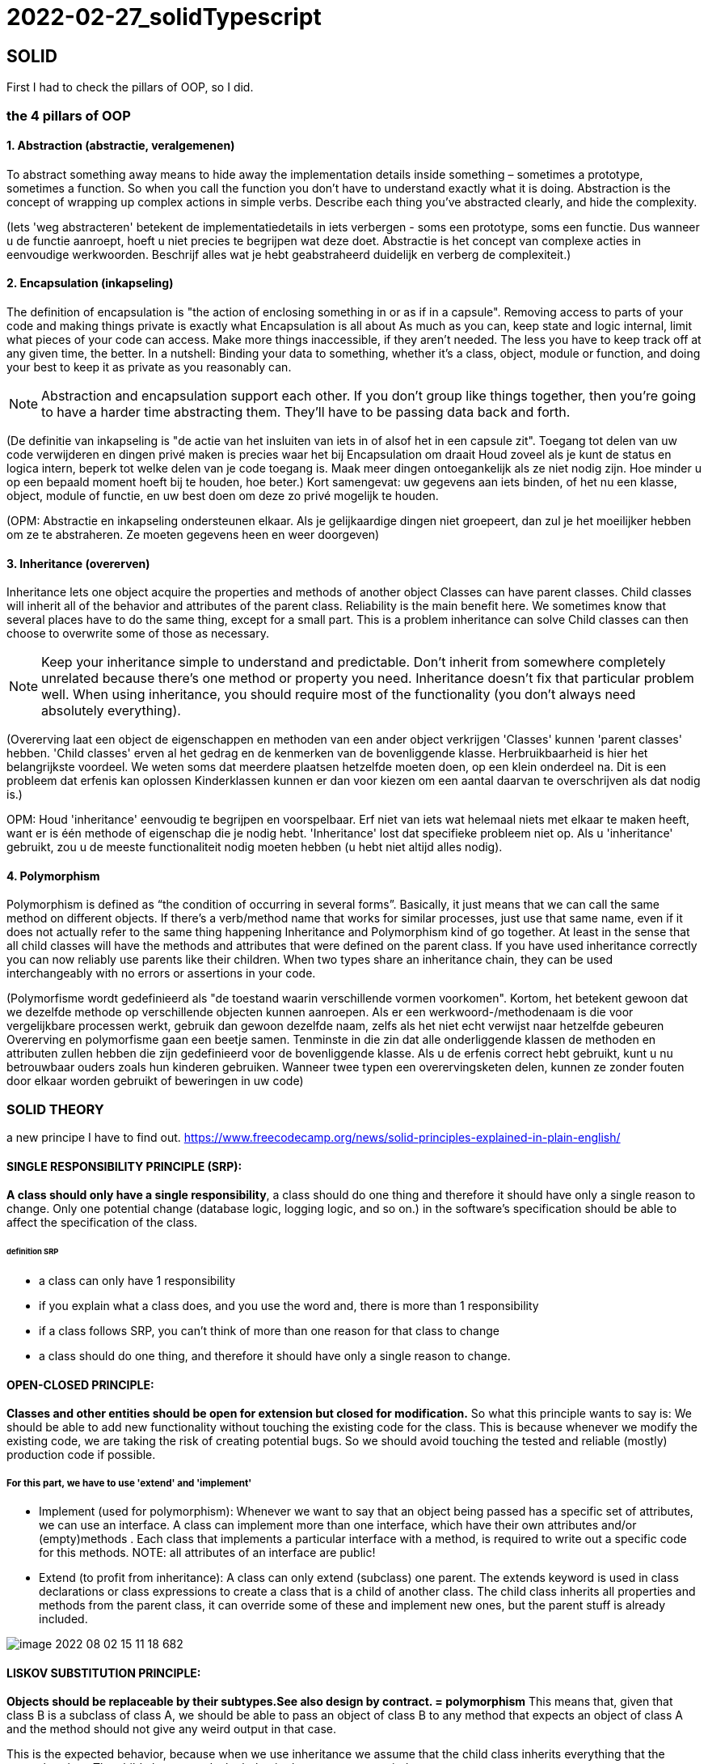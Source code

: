 = 2022-02-27_solidTypescript

== SOLID

First I had to check the pillars of OOP, so I did.

=== the 4 pillars of OOP

==== 1. Abstraction (abstractie, veralgemenen)

To abstract something away means to hide away the implementation details inside something – sometimes a prototype,
sometimes a function.
So when you call the function you don't have to understand exactly what it is doing.
Abstraction is the concept of wrapping up complex actions in simple verbs.
Describe each thing you’ve abstracted clearly, and hide the complexity. 

(Iets 'weg abstracteren' betekent de implementatiedetails in iets verbergen - soms een prototype, soms een functie.
Dus wanneer u de functie aanroept, hoeft u niet precies te begrijpen wat deze doet.
Abstractie is het concept van complexe acties in eenvoudige werkwoorden.
Beschrijf alles wat je hebt geabstraheerd duidelijk en verberg de complexiteit.)

==== 2. Encapsulation (inkapseling)

The definition of encapsulation is "the action of enclosing something in or as if in a capsule".
Removing access to parts of your code and making things private is exactly what Encapsulation is all about
As much as you can, keep state and logic internal, limit what pieces of your code can access.
Make more things inaccessible, if they aren't needed.
The less you have to keep track off at any given time, the better.
In a nutshell: Binding your data to something, whether it's a class, object,
module or function, and doing your best to keep it as private as you reasonably can.

NOTE: Abstraction and encapsulation support each other. If you don’t group like things together,
then you’re going to have a harder time abstracting them. They’ll have to be passing data back and forth.

(De definitie van inkapseling is "de actie van het insluiten van iets in of alsof het in een capsule zit".
Toegang tot delen van uw code verwijderen en dingen privé maken is precies waar het bij Encapsulation om draait
Houd zoveel als je kunt de status en logica intern, beperk tot welke delen van je code toegang is.
Maak meer dingen ontoegankelijk als ze niet nodig zijn.
Hoe minder u op een bepaald moment hoeft bij te houden, hoe beter.)
Kort samengevat: uw gegevens aan iets binden, of het nu een klasse, object,
module of functie, en uw best doen om deze zo privé mogelijk te houden.

(OPM: Abstractie en inkapseling ondersteunen elkaar. Als je gelijkaardige dingen niet groepeert,
dan zul je het moeilijker hebben om ze te abstraheren. Ze moeten gegevens heen en weer doorgeven)

==== 3. Inheritance (overerven)

Inheritance lets one object acquire the properties and methods of another object
Classes can have parent classes. Child classes will inherit all of the behavior and attributes of the parent class.
Reliability is the main benefit here. We sometimes know that several places have to do the same thing,
except for a small part. This is a problem inheritance can solve
Child classes can then choose to overwrite some of those as necessary.

NOTE: Keep your inheritance simple to understand and predictable.
Don't inherit from somewhere completely unrelated because there's one method or property you need.
Inheritance doesn't fix that particular problem well.
When using inheritance, you should require most of the functionality (you don't always need absolutely everything).

(Overerving laat een object de eigenschappen en methoden van een ander object verkrijgen
'Classes' kunnen 'parent classes' hebben. 'Child classes' erven al het gedrag en de kenmerken van de bovenliggende klasse.
Herbruikbaarheid is hier het belangrijkste voordeel. We weten soms dat meerdere plaatsen hetzelfde moeten doen,
op een klein onderdeel na. Dit is een probleem dat erfenis kan oplossen
Kinderklassen kunnen er dan voor kiezen om een aantal daarvan te overschrijven als dat nodig is.)

OPM: Houd 'inheritance' eenvoudig te begrijpen en voorspelbaar.
Erf niet van iets wat helemaal niets met elkaar te maken heeft, want er is één methode of eigenschap die je nodig hebt.
'Inheritance' lost dat specifieke probleem niet op. Als u 'inheritance' gebruikt, zou u de meeste functionaliteit nodig
moeten hebben (u hebt niet altijd alles nodig).

==== 4. Polymorphism

Polymorphism is defined as “the condition of occurring in several forms”.
Basically, it just means that we can call the same method on different objects.
If there’s a verb/method name that works for similar processes, just use that same name,
even if it does not actually refer to the same thing happening
Inheritance and Polymorphism kind of go together.
At least in the sense that all child classes will have the methods and attributes that were defined on the parent class.
If you have used inheritance correctly you can now reliably use parents like their children.
When two types share an inheritance chain, they can be used interchangeably with no errors
or assertions in your code.

(Polymorfisme wordt gedefinieerd als "de toestand waarin verschillende vormen voorkomen".
Kortom, het betekent gewoon dat we dezelfde methode op verschillende objecten kunnen aanroepen.
Als er een werkwoord-/methodenaam is die voor vergelijkbare processen werkt, gebruik dan gewoon dezelfde naam,
zelfs als het niet echt verwijst naar hetzelfde gebeuren
Overerving en polymorfisme gaan een beetje samen.
Tenminste in die zin dat alle onderliggende klassen de methoden en attributen zullen hebben die zijn gedefinieerd
voor de bovenliggende klasse.
Als u de erfenis correct hebt gebruikt, kunt u nu betrouwbaar ouders zoals hun kinderen gebruiken.
Wanneer twee typen een overervingsketen delen, kunnen ze zonder fouten door elkaar worden gebruikt
of beweringen in uw code)

=== SOLID THEORY

a new principe I have to find out.
https://www.freecodecamp.org/news/solid-principles-explained-in-plain-english/

==== SINGLE RESPONSIBILITY PRINCIPLE (SRP):
*A class should only have a single responsibility*, a class should do one thing and therefore it should have only
a single reason to change.
Only one potential change (database logic, logging logic, and so on.) in the software’s specification should be able to
affect the specification of the class.

====== definition SRP
  -  a class can only have 1 responsibility
  -  if you explain what a class does, and you use the word and, there is more than 1 responsibility
  -  if a class follows SRP, you can't think of more than one reason for that class to change
  -  a class should do one thing, and therefore it should have only a single reason to change.

==== OPEN-CLOSED PRINCIPLE:
*Classes and other entities should be open for extension but closed for modification.*
So what this principle wants to say is: We should be able to add new functionality without touching the existing code for the class.
This is because whenever we modify the existing code, we are taking the risk of creating potential bugs.
So we should avoid touching the tested and reliable (mostly) production code if possible.

===== For this part, we have to use 'extend' and 'implement'
  - Implement (used for polymorphism): Whenever we want to say that an object being passed has a specific set of attributes,
    we can use an interface.
    A class can implement more than one interface, which have their own attributes and/or (empty)methods .
    Each class that implements a particular interface with a method, is required to write out a specific code for this methods.
    NOTE: all attributes of an interface are public!
  - Extend (to profit from inheritance): A class can only extend (subclass) one parent.
    The extends keyword is used in class declarations or class expressions to create a class that is a child of another class.
    The child class inherits all properties and methods from the parent class, it can override some of these and implement new ones,
    but the parent stuff is already included.

image::images/image-2022-08-02-15-11-18-682.png[]


==== LISKOV SUBSTITUTION PRINCIPLE:
*Objects should be replaceable by their subtypes.See also design by contract. = polymorphism*
This means that, given that class B is a subclass of class A, we should be able to pass an object of class B
to any method that expects an object of class A and the method should not give any weird output in that case.

This is the expected behavior, because when we use inheritance we assume that the child class inherits everything
that the superclass has.
The child class extends the behavior but never narrows it down.

Therefore, when a class does not obey this principle, it leads to some nasty bugs that are hard to detect.

==== INTERFACE SEGREGATION PRINCIPLE:
*Interfaces should be client specific rather than general.*
Segregation means keeping things separated, and the Interface Segregation Principle is about separating the interfaces;
no code should be forced to depend on methods it does not use.
Interfaces that are very large needs to be split into smaller and more specific ones so that clients will only have
to know about the methods that are of interest to them.
Similar to the Single Responsibility Principle, the goal of the Interface Segregation Principle is to reduce
the side effects and frequency of required changes by splitting the software into multiple, independent parts.
By following this principle, you prevent bloated interfaces that define methods for multiple responsibilities.

image::images/image-2022-08-02-15-13-51-190.png[]

==== DEPENDENCY INVERSION PRINCIPLE:
*Depend on abstractions rather than concretions.*
Entities must depend on abstractions not on concretions. It states that the high level module must not depend on
the low level module, but they should depend on abstractions.

This principle states that a class should not depend on another class, but instead on an abstraction of that class.
It allows loose-coupling and more reusability.


=== SOLID EXERCISES
==== 0.S
The Car class contains too much information and functions.
It is better to put this data in separate classes (radio and engine).
The properties must then be created and called in the Car class (get fuel, get radio).

The 'oldradiolevel' is set equal to the 'radiolevel', the 'new' value is set equal to 'radiolevel'

Because certain sentences are repeated, it is best to make a const of this. If you then want to change the text,
you only have to do this in 1 place. (turn music on/of)

==== 1.O
I made the function 'makeSound' dependent on the animal instead of the zoo.
Because all animal classes were so similar, I made a new class (Anima) to which you pass what type of animal it is.
I don't know if it's supposed to be that way, but this seems the most logical to me...
It was not the right solution, so I had to change it. I created an interface 'CanMakeSound'
and implemented it into the other classes.

==== 2.L
I made a class for each type of discount, witch implement an interface (DiscountType) who has two functions,
so all the discounts types have their own method for this.
I wasn't sure if no-discount needed a unique class, as there is no discount, but to keep things equal,
a class is provided for this too.

==== 3.I
I have created 3 interfaces to login, each with their own methods (set token and check login).
The users class implements them all 3, the admin only implements the interface to log in with a password.
Because the Bot can only log in with Google, I only implement this interface.

When checking if you are admin or guest, I changed the code a bit.
If the  'Login as admin' checkbox is not checked, you are a guest and I only check the login for guest.
If the box is checked, I check the login for admin.




===  TYPESCRIPT

* WHAT :
superscript of JavaScript

* WHY: 
** types defines -&gt; safer
** easy; few lines of code
** OOP: interfaces, inheritance and encapsulation

* HOW:
* variables and Data Types:
** Primitive Types (number, string, boolean, any) :
*** you can declare 1 type: ``variable:type = ... ;`
*** or multiple: `variable:type1 | type2 = ... ;`
* Array Types : `variable: Array<type>; = ... ;`
* enum variables:
 `- Enum Types (predetermined values) :

  enum Variable {                                //with capital letter
  Value1, // index 0
  Value2, // index 1
  Value3=5 //index = 5
  }
 console.log(Variable.Value1); // gives the index number of the enum value1 (O)
 console.log(Variable[1]); // gives the name af the enum, with index 1 (value2)
 console.log(Variable[5]); // gives the name af the enum, with index 5 (value3)

* Comments (// or /* */)

* string types

 var s1:string = "<a href=''/>";
 var userName:string= 'Greet';
 var s2:string = `My name is ${userName}`;
 console.log(s2);
 console.log(s2.length);
 console.log(s2.charAt(0));
 console.log(s2.indexOf('n')); // first appearance
 console.log(s2.lastIndexOf('n')); // last appearance
 console.log(username.charCodeAt(0)); // caractercode of first caracter (capital)

* Arithmetic (-, +, %, /, *)
* Assignment (= and compound operators: +=, -=, %=, /=, *= )
* Comparison (=== , !==, &gt;, &lt;, &lt;=, &gt;=)
* Logical (&amp;&amp; , ||, !) used in booleans
* Ternary (testExpression? value1: value2) // if true =&gt; value1, if not true =&gt; value2

* Flow Control
 ** Selection (if=else, switch)
 ** Iterative (while, for)
 ** Transfer (break, continue)

*  Objects

** for In Loop

 for(var item in student){
   console.log(item);
   console.log(student[item]                // Te get the values
 });

* Arrays

NOTE: De-structuring in Array != de-structuring in Objects

* Functions
** Optional Parameters
** Default Values
** Anonymous Function
** Functional Overloading
** Rest params
*Arrow Functions
** Variable Prefixes
* let
* const
* declare
* OOPS
** Interfaces
** object
** functions
** arrays
** Classes
** create
** constructor
** implementing an interface
** inheritance
** encapsulation
** type casting

